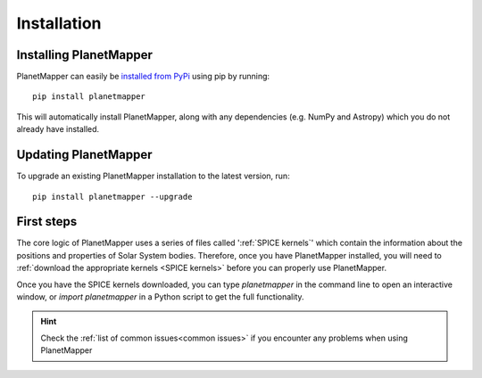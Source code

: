 Installation
************

Installing PlanetMapper
=======================

PlanetMapper can easily be `installed from PyPi <https://pypi.org/project/planetmapper/>`_ using pip by running: ::
    
    pip install planetmapper

This will automatically install PlanetMapper, along with any dependencies (e.g. NumPy and Astropy) which you do not already have  installed.


Updating PlanetMapper
=====================

To upgrade an existing PlanetMapper installation to the latest version, run: ::

    pip install planetmapper --upgrade


First steps
===========

The core logic of PlanetMapper uses a series of files called ':ref:`SPICE kernels`' which contain the information about the positions and properties of Solar System bodies. Therefore, once you have PlanetMapper installed, you will need to :ref:`download the appropriate kernels <SPICE kernels>` before you can properly use PlanetMapper.

Once you have the SPICE kernels downloaded, you can type `planetmapper` in the command line to open an interactive window, or `import planetmapper` in a Python script to get the full functionality.

.. hint::
    Check the :ref:`list of common issues<common issues>` if you encounter any problems when using PlanetMapper